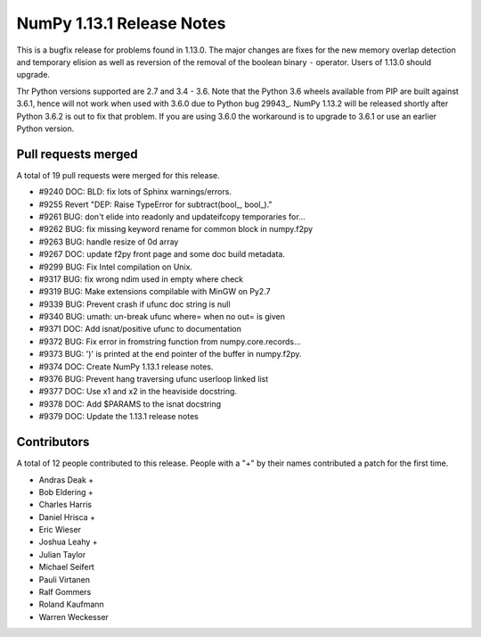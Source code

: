 ==========================
NumPy 1.13.1 Release Notes
==========================

This is a bugfix release for problems found in 1.13.0. The major changes are
fixes for the new memory overlap detection and temporary elision as well as
reversion of the removal of the boolean binary ``-`` operator. Users of 1.13.0
should upgrade.

Thr Python versions supported are 2.7 and 3.4 - 3.6. Note that the Python 3.6
wheels available from PIP are built against 3.6.1, hence will not work when
used with 3.6.0 due to Python bug 29943_. NumPy 1.13.2 will be released shortly
after Python 3.6.2 is out to fix that problem. If you are using 3.6.0 the
workaround is to upgrade to 3.6.1 or use an earlier Python version.

.. _#29943: https://bugs.python.org/issue29943


Pull requests merged
====================
A total of 19 pull requests were merged for this release.

* #9240 DOC: BLD: fix lots of Sphinx warnings/errors.
* #9255 Revert "DEP: Raise TypeError for subtract(bool_, bool_)."
* #9261 BUG: don't elide into readonly and updateifcopy temporaries for...
* #9262 BUG: fix missing keyword rename for common block in numpy.f2py
* #9263 BUG: handle resize of 0d array
* #9267 DOC: update f2py front page and some doc build metadata.
* #9299 BUG: Fix Intel compilation on Unix.
* #9317 BUG: fix wrong ndim used in empty where check
* #9319 BUG: Make extensions compilable with MinGW on Py2.7
* #9339 BUG: Prevent crash if ufunc doc string is null
* #9340 BUG: umath: un-break ufunc where= when no out= is given
* #9371 DOC: Add isnat/positive ufunc to documentation
* #9372 BUG: Fix error in fromstring function from numpy.core.records...
* #9373 BUG: ')' is printed at the end pointer of the buffer in numpy.f2py.
* #9374 DOC: Create NumPy 1.13.1 release notes.
* #9376 BUG: Prevent hang traversing ufunc userloop linked list
* #9377 DOC: Use x1 and x2 in the heaviside docstring.
* #9378 DOC: Add $PARAMS to the isnat docstring
* #9379 DOC: Update the 1.13.1 release notes


Contributors
============
A total of 12 people contributed to this release.  People with a "+" by their
names contributed a patch for the first time.

* Andras Deak +
* Bob Eldering +
* Charles Harris
* Daniel Hrisca +
* Eric Wieser
* Joshua Leahy +
* Julian Taylor
* Michael Seifert
* Pauli Virtanen
* Ralf Gommers
* Roland Kaufmann
* Warren Weckesser
